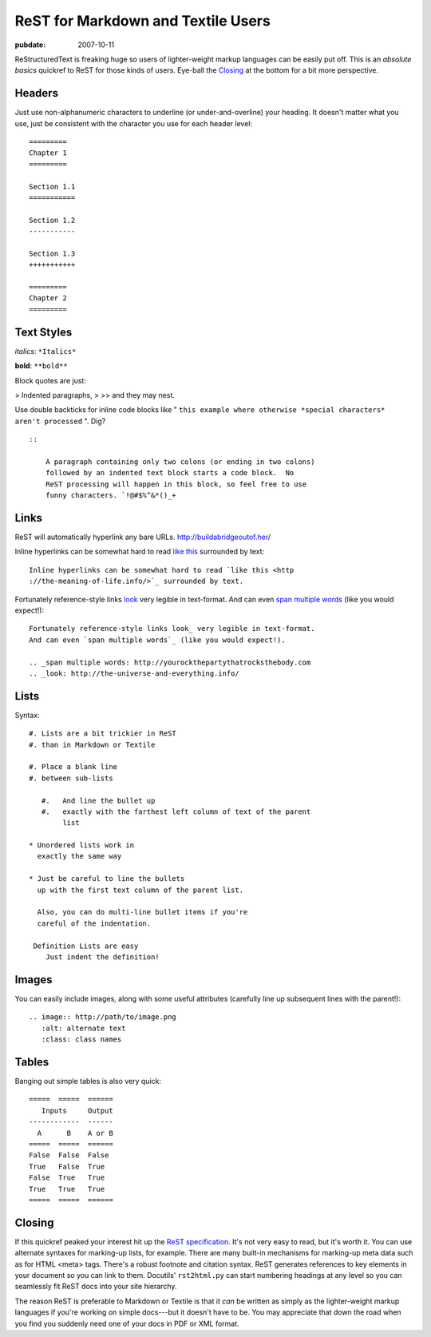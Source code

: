 .. _rst-for-textile-users:

===================================
ReST for Markdown and Textile Users
===================================

.. index:: computing

:pubdate: 2007-10-11

ReStructuredText is freaking huge so users of lighter-weight markup languages
can be easily put off. This is an *absolute basics* quickref to ReST for
those kinds of users. Eye-ball the `Closing`_ at the bottom for a bit more
perspective.


Headers
~~~~~~~

Just use non-alphanumeric characters to underline (or under-and-overline)
your heading. It doesn't matter what you use, just be consistent with the
character you use for each header level:

::

    =========
    Chapter 1
    =========

    Section 1.1
    ===========

    Section 1.2
    -----------

    Section 1.3
    +++++++++++

    =========
    Chapter 2
    =========



Text Styles
~~~~~~~~~~~

*italics*: ``*Italics*``

**bold**: ``**bold**``

Block quotes are just:

> Indented paragraphs,
>
>> and they may nest.

Use double backticks for inline code blocks like " ``this example where
otherwise *special characters* aren't processed`` ". Dig?

::

    ::

        A paragraph containing only two colons (or ending in two colons)
        followed by an indented text block starts a code block.  No
        ReST processing will happen in this block, so feel free to use
        funny characters. `!@#$%^&*()_+



Links
~~~~~

ReST will automatically hyperlink any bare URLs.
`http://buildabridgeoutof.her/`_

Inline hyperlinks can be somewhat hard to read `like this`_ surrounded by
text::

    Inline hyperlinks can be somewhat hard to read `like this <http
    ://the-meaning-of-life.info/>`_ surrounded by text.


Fortunately reference-style links `look`_ very legible in text-format. And
can even `span multiple words`_ (like you would expect!)::

    Fortunately reference-style links look_ very legible in text-format.
    And can even `span multiple words`_ (like you would expect!).

    .. _span multiple words: http://yourockthepartythatrocksthebody.com
    .. _look: http://the-universe-and-everything.info/



Lists
~~~~~

Syntax::

    #. Lists are a bit trickier in ReST
    #. than in Markdown or Textile

    #. Place a blank line
    #. between sub-lists

       #.   And line the bullet up
       #.   exactly with the farthest left column of text of the parent
            list

    * Unordered lists work in
      exactly the same way

    * Just be careful to line the bullets
      up with the first text column of the parent list.

      Also, you can do multi-line bullet items if you're
      careful of the indentation.

     Definition Lists are easy
        Just indent the definition!


Images
~~~~~~

You can easily include images, along with some useful attributes (carefully
line up subsequent lines with the parent!)::

    .. image:: http://path/to/image.png
       :alt: alternate text
       :class: class names



Tables
~~~~~~

Banging out simple tables is also very quick::

    =====  =====  ======
       Inputs     Output
    ------------  ------
      A      B    A or B
    =====  =====  ======
    False  False  False
    True   False  True
    False  True   True
    True   True   True
    =====  =====  ======



Closing
~~~~~~~

If this quickref peaked your interest hit up the `ReST specification`_. It's
not very easy to read, but it's worth it. You can use alternate syntaxes for
marking-up lists, for example. There are many built-in mechanisms for
marking-up meta data such as for HTML <meta> tags. There's a robust footnote
and citation syntax. ReST generates references to key elements in your
document so you can link to them. Docutils' ``rst2html.py`` can start
numbering headings at any level so you can seamlessly fit ReST docs into your
site hierarchy.

The reason ReST is preferable to Markdown or Textile is that it *can* be
written as simply as the lighter-weight markup languages if you're working on
simple docs---but it doesn't have to be. You may appreciate that down the
road when you find you suddenly need one of your docs in PDF or XML format.

.. _Closing: rest-for-markdown-and-textile-users.html#closing
.. _http://buildabridgeoutof.her/: http://buildabridgeoutof.her/
.. _like this: http://the-meaning-of-life.info/
.. _look: http://the-universe-and-everything.info/
.. _span multiple words: http://yourockthepartythatrocksthebody.com
.. _ReST specification: http://docutils.sourceforge.net/rst.html
